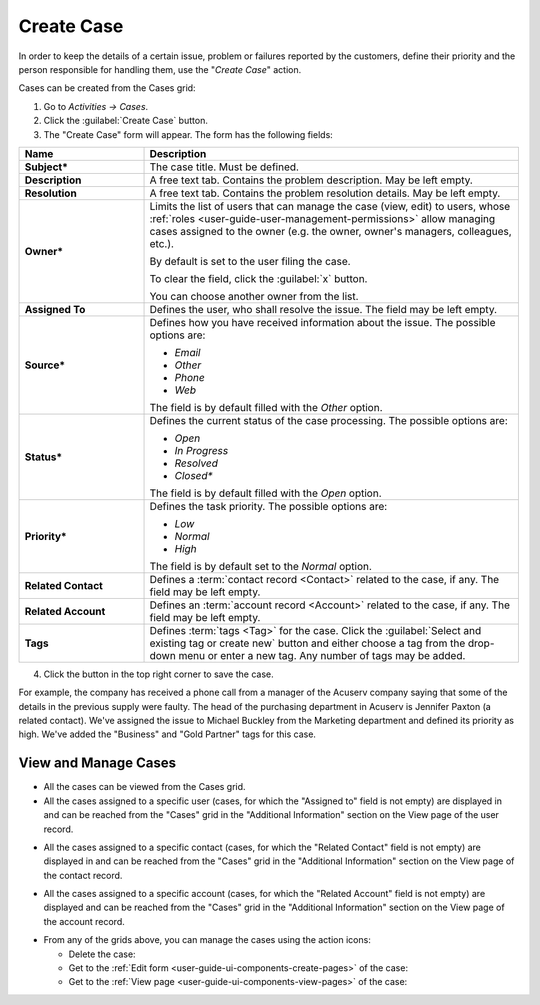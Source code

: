 .. _user-guide-activities-cases:

Create Case
===========


In order to keep the details of a certain issue, problem or failures reported by the customers, define their priority 
and the person responsible for handling them, use the "*Create Case*" action.

Cases can be created from the Cases grid:

1. Go to *Activities → Cases*.

2. Click the :guilabel:`Create Case` button.

3. The "Create Case" form will appear. The form has the following fields:

.. csv-table::
  :header: "**Name**","**Description**"
  :widths: 10, 30

  "**Subject***","The case title. Must be defined."
  "**Description**","A free text tab. Contains the problem description. May be left empty."
  "**Resolution**","A free text tab. Contains the problem resolution details. May be left empty."
  "**Owner***","Limits the list of users that can manage the case (view, edit) to users,  whose 
  :ref:`roles <user-guide-user-management-permissions>` allow managing 
  cases assigned to the owner (e.g. the owner, owner's managers, colleagues, etc.).

  By default is set to the user filing the case.  
  
  To clear the field, click the :guilabel:`x` button. 
  
  You can choose another owner from the list."
  "**Assigned To**","Defines the user, who shall resolve the issue. The field may be left empty."
  "**Source***","Defines how you have received information about the issue. The possible options are:

  - *Email*
  - *Other*
  - *Phone*
  - *Web*

  The field is by default filled with the *Other* option."
  "**Status***","Defines the current status of the case processing. The possible options are:

  - *Open*
  - *In Progress*
  - *Resolved*
  - *Closed**

  The field is by default filled with the *Open* option." 
  "**Priority***","Defines the task priority. The possible options are:

  - *Low*
  - *Normal*
  - *High* 
  
  The field is by default set to the *Normal* option."
  "**Related Contact**","Defines a :term:`contact record <Contact>` related to the case, if any. The field may be left 
  empty."
  "**Related Account**","Defines an :term:`account record <Account>` related to the case, if any. The field may be left 
  empty."
  "**Tags**","Defines :term:`tags <Tag>` for the case. Click the :guilabel:`Select and existing tag or create new`
  button and either choose a tag from the drop-down menu or enter a new tag. Any number of tags may be added."

4. Click the button in the top right corner to save the case.

For example, the company has received a phone call from a manager of the Acuserv company saying that some of the details 
in the previous supply were faulty. The head of the purchasing department in Acuserv is Jennifer Paxton (a related 
contact). We've assigned the issue to Michael Buckley from the Marketing department and defined its priority as high. 
We've added the "Business" and "Gold Partner" tags for this case.

.. image:: ../img/activities/create_case_ex.png

View and Manage Cases
^^^^^^^^^^^^^^^^^^^^^

.. note:

    The ability to view and edit cases depends on specific roles and permissions defined in the system. 
   
- All the cases can be viewed from the Cases grid.

- All the cases assigned to a specific user (cases, for which the "Assigned to" field is not empty) are displayed in and 
  can be reached from the "Cases" grid in the "Additional Information" section on the View page of the user record.
 
.. image:: ../img/activities/case_view_user.png

- All the cases assigned to a specific contact (cases, for which the  "Related Contact" field is not empty) are 
  displayed in and can be reached from the "Cases" grid in the "Additional Information" section on the View page of the 
  contact record.
  
.. image:: ../img/activities/case_view_contact.png

- All the cases assigned to a specific account (cases, for which the "Related Account" field is not empty) are displayed
  and can be reached from the "Cases" grid in the "Additional Information" section on the View page of the account record.
  
.. image:: ../img/activities/case_view_account.png

- From any of the grids above, you can manage the cases using the action icons:

  - Delete the case: |IcDelete|

  - Get to the :ref:`Edit form <user-guide-ui-components-create-pages>` of the case: |IcEdit|

  - Get to the :ref:`View page <user-guide-ui-components-view-pages>` of the case:  |IcView|

.. note:
  
    The tasks can also be mapped to the Zendesk account as described in the
    :ref:`Integration with Zendesk <user-guide-zendesk>` guide.


.. |IcDelete| image:: /img/buttons/IcDelete.png
   :align: middle

.. |IcEdit| image:: /img/buttons/IcEdit.png
   :align: middle

.. |IcView| image:: /img/buttons/IcView.png
   :align: middle
